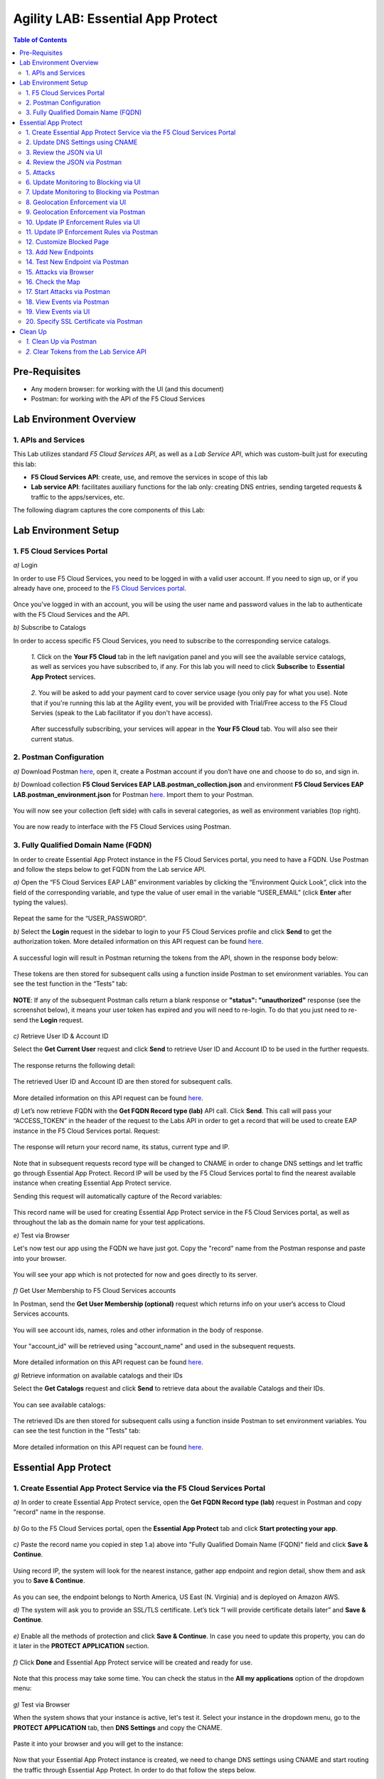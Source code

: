 Agility LAB: Essential App Protect   
=========================================== 

.. contents:: Table of Contents   

Pre-Requisites
###############

- Any modern browser: for working with the UI (and this document)
- Postman: for working with the API of the F5 Cloud Services

Lab Environment Overview
###############################

1. APIs and Services 
*********************

This Lab utilizes standard *F5 Cloud Services API*, as well as a *Lab Service API*, which was custom-built just for executing this lab: 

* **F5 Cloud Services API**: create, use, and remove the services in scope of this lab 

* **Lab service API**: facilitates auxiliary functions for the lab only: creating DNS entries, sending targeted requests & traffic to the apps/services, etc.  

The following diagram captures the core components of this Lab: 

 .. figure:: _figures/Diagram.png


Lab Environment Setup  
############################### 

1. F5 Cloud Services Portal 
*************************** 

`a)` Login   

In order to use F5 Cloud Services, you need to be logged in with a valid user account. If you need to sign up, or if you already have one, proceed to the `F5 Cloud Services portal <http://bit.ly/f5csreg>`_.  

.. figure:: _figures/1-1.png  

Once you've logged in with an account, you will be using the user name and password values in the lab to authenticate with the F5 Cloud Services and the API.

`b)` Subscribe to Catalogs   

In order to access specific F5 Cloud Services, you need to subscribe to the corresponding service catalogs.

   `1.` Click on the **Your F5 Cloud** tab in the left navigation panel and you will see the available service catalogs, as well as services you have subscribed to, if any. For this lab you will need to click **Subscribe** to **Essential App Protect** services.   

   .. figure:: _figures/2.png  

   `2.` You will be asked to add your payment card to cover service usage (you only pay for what you use). Note that if you're running this lab at the Agility event, you will be provided with Trial/Free access to the F5 Cloud Servies (speak to the Lab facilitator if you don't have access).   

   .. figure:: _figures/3.png  

   After successfully subscribing, your services will appear in the **Your F5 Cloud** tab. You will also see their current status.   

   .. figure:: _figures/4.png  


2. Postman Configuration  
********************* 

`a)` Download Postman `here <http://bit.ly/309wSLl>`_, open it, create a Postman account if you don’t have one and choose to do so, and sign in.  

`b)` Download collection **F5 Cloud Services EAP LAB.postman_collection.json** and environment **F5 Cloud Services EAP LAB.postman_environment.json** for Postman `here <https://bit.ly/2PK0z1J>`_. Import them to your Postman.  

.. figure:: _figures/1.jpg  

You will now see your collection (left side) with calls in several categories, as well as environment variables (top right).  

.. figure:: _figures/91.png 

You are now ready to interface with the F5 Cloud Services using Postman. 

3. Fully Qualified Domain Name (FQDN) 
**************************** 

In order to create Essential App Protect instance in the F5 Cloud Services portal, you need to have a FQDN. Use Postman and follow the steps below to get FQDN from the Lab service API.     

`a)` Open the “F5 Cloud Services EAP LAB” environment variables by clicking the “Environment Quick Look”, click into the field of the corresponding variable, and type the value of user email in the variable “USER_EMAIL” (click **Enter** after typing the values).  

.. figure:: _figures/114.png 

Repeat the same for the “USER_PASSWORD”.  

`b)` Select the **Login** request in the sidebar to login to your F5 Cloud Services profile and click **Send** to get the authorization token. More detailed information on this API request can be found `here <http://bit.ly/36ffsyy>`_.  

.. figure:: _figures/93.png 

A successful login will result in Postman returning the tokens from the API, shown in the response body below:  

.. figure:: _figures/84.jpg  

These tokens are then stored for subsequent calls using a function inside Postman to set environment variables. You can see the test function in the “Tests” tab:  

.. figure:: _figures/9.jpg  

**NOTE**: If any of the subsequent Postman calls return a blank response or **"status": "unauthorized"** response (see the screenshot below), it means your user token has expired and you will need to re-login. To do that you just need to re-send the **Login** request.  

.. figure:: _figures/10.jpg  

`c)` Retrieve User ID & Account ID  

Select the **Get Current User** request and click **Send** to retrieve User ID and Account ID to be used in the further requests.  

.. figure:: _figures/86.jpg  

The response returns the following detail:  

.. figure:: _figures/12.jpg  

The retrieved User ID and Account ID are then stored for subsequent calls.  

.. figure:: _figures/11.jpg  

More detailed information on this API request can be found `here <http://bit.ly/37hyQw3>`_.  

`d)` Let’s now retrieve FQDN with the **Get FQDN Record type (lab)** API call. Click **Send**. This call will pass your “ACCESS_TOKEN” in the header of the request to the Labs API in order to get a record that will be used to create EAP instance in the F5 Cloud Services portal.  
Request:  

.. figure:: _figures/74.png  

The response will return your record name, its status, current type and IP. 

.. figure:: _figures/156.png

Note that in subsequent requests record type will be changed to CNAME in order to change DNS settings and let traffic go through Essential App Protect. Record IP will be used by the F5 Cloud Services portal to find the nearest available instance when creating Essential App Protect service.    

Sending this request will automatically capture of the Record variables:  

.. figure:: _figures/26.jpg  

This record name will be used for creating Essential App Protect service in the F5 Cloud Services portal, as well as throughout the lab as the domain name for your test applications. 

`e)` Test via Browser

Let's now test our app using the FQDN we have just got.  Copy the "record" name from the Postman response and paste into your browser.

.. figure:: _figures/115.png 

You will see your app which is not protected for now and goes directly to its server.  

.. figure:: _figures/230.png 

`f)` Get User Membership to F5 Cloud Services accounts

In Postman, send the **Get User Membership (optional)** request which returns info on your user’s access to Cloud Services accounts.

.. figure:: _figures/157.png

You will see account ids, names, roles and other information in the body of response. 

.. figure:: _figures/158.png

Your "account_id" will be retrieved using "account_name" and used in the subsequent requests.

.. figure:: _figures/159.png

More detailed information on this API request can be found `here <http://bit.ly/2Gfu1r3>`_. 

`g)` Retrieve information on available catalogs and their IDs

Select the **Get Catalogs** request and click **Send** to retrieve data about the available Catalogs and their IDs.

.. figure:: _figures/160.png

You can see available catalogs:

.. figure:: _figures/161.png

The retrieved IDs are then stored for subsequent calls using a function inside Postman to set environment variables. You can see the test function in the "Tests" tab:

.. figure:: _figures/162.png

More detailed information on this API request can be found `here <http://bit.ly/36j1Yl4>`_. 

Essential App Protect 
##################### 

1. Create Essential App Protect Service via the F5 Cloud Services Portal  
************************************************************************ 

`a)` In order to create Essential App Protect service, open the **Get FQDN Record type (lab)** request in Postman and copy "record" name in the response.  

.. figure:: _figures/115.png

`b)` Go to the F5 Cloud Services portal, open the **Essential App Protect** tab and click **Start protecting your app**. 

.. figure:: _figures/116.png

`c)` Paste the record name you copied in step 1.a) above into "Fully Qualified Domain Name (FQDN)" field and click **Save & Continue**.

.. figure:: _figures/117.png 

Using record IP, the system will look for the nearest instance, gather app endpoint and region detail, show them and ask you to **Save & Continue**.  

.. figure:: _figures/118.png 

As you can see, the endpoint belongs to North America, US East (N. Virginia) and is deployed on Amazon AWS.  

`d)` The system will ask you to provide an SSL/TLS certificate. Let’s tick “I will provide certificate details later” and **Save & Continue**.  

.. figure:: _figures/99.png 

`e)` Enable all the methods of protection and click **Save & Continue**. In case you need to update this property, you can do it later in the **PROTECT APPLICATION** section. 

.. figure:: _figures/100.png 

`f)` Click **Done** and Essential App Protect service will be created and ready for use.  

.. figure:: _figures/101.png  

Note that this process may take some time. You can check the status in the **All my applications** option of the dropdown menu: 

.. figure:: _figures/231.png 

`g)` Test via Browser 

When the system shows that your instance is active, let's test it. Select your instance in the dropdown menu, go to the **PROTECT APPLICATION** tab, then **DNS Settings**  and copy the CNAME.

.. figure:: _figures/232.png 

Paste it into your browser and you will get to the instance:

.. figure:: _figures/233.png 

Now that your Essential App Protect instance is created, we need to change DNS settings using CNAME and start routing the traffic through Essential App Protect. In order to do that follow the steps below.  

2. Update DNS Settings using CNAME  
******************************** 

`a)` Let's test if DNS settings are updated and the traffic is protected by Essential App Protect. In the F5 Cloud Services portal, open the **DNS Settings** tab in **PROTECT APPLICATION** and click **Test updated DNS**.

.. figure:: _figures/127.png 

As you can see, it's not successful. We will update DNS settings using Postman to fix that.

`b)` Go back to Postman to change the DNS settings. Send the **Get EAP Subscription** request to get the "subscription_id" and "CNAME" using your "ACCESS_TOKEN".

.. figure:: _figures/164.png

The response will return all information on your instance which we have created via UI: 

.. figure:: _figures/165.png

The retrieved CNAME will be used to update DNS settings:

.. figure:: _figures/166.png

More detailed information on this API request can be found `here <http://bit.ly/38xUHjc>`_.  

`c)` Send the **Update CNAME Record (lab)** request to update DNS Settings with CNAME generated when creating Essential App Protect instance in the F5 Cloud Services portal and retrieved in the step above:

.. figure:: _figures/167.png

The response will show the updated type ("CNAME") and value: 

.. figure:: _figures/168.png

`d)` Let's now re-send the **Get FQDN Record type (lab)** request to see the current type of the record. 

.. figure:: _figures/129.png

The response will show that record type is changed from "A" to "CNAME" (see step 3.d) above), as well as "value" is updated, which means that app traffic now goes through Essential App Protect instance and is actively protected.   

.. figure:: _figures/128.png

`e)` Test CNAME change via UI   

Return to the F5 Cloud Services portal, open the **Essential App Protect** tab, select your app from the dropdown menu and click **PROTECT APPLICATION**. Then open the **DNS Settings** tab and click **Test updated DNS**.  

.. figure:: _figures/106.png 

You will see successful status of testing.


`f)` Test via Browser

Let's now test the updated DNS setting via browser. Return to the F5 Cloud Services portal, open the **General** tab and copy the FQDN.

.. figure:: _figures/234.png

Paste it into your browser and you will see the NA2 instance of the Auction website and all of the requests will now be flowing through the Essential App Protect, which means your app is now protected. However, any malicious requests will not be blocked, as we have not turned on "Blocking" mode yet.

.. figure:: _figures/131.png

3. Review the JSON via UI 
******************

If you would like to see the full configuration of your Essential App Protect or edit some properties, you can review the JSON either via UI or via Postman. If you prefer to do that via Postman, then proceed to the next section. 

In order to view the JSON via the F5 Cloud Services portal, open **PROTECT APPLICATION** and go to the **JSON configuration** tab. 

.. figure:: _figures/132.png

Let's take a look at different sections available in the JSON. In order to collapse or expand a section, click the small arrows next to the line numbers. 

The main sections are "application" and "policy".

.. figure:: _figures/133.png

In the "application" section, we can see our FQDN, region our instance belongs to, IP endpoints  and port. 

.. figure:: _figures/134.png

In the "policy" section, we can learn all the information about our protection and its settings, as well as about each attack type.

.. figure:: _figures/135.png

More detailed information on attack types can be found in Section 5 below. 

4. Review the JSON via Postman 
*******************************

If you prefer to use Postman to review the JSON, go back to Postman and send the **Get JSON** request:

.. figure:: _figures/136.png

The response will retrieve the JSON containing all the Essential App Protect instance information: 

.. figure:: _figures/137.png

The returned JSON provides some general information on subcription_id, user_id, and instance name, as well as all configuration details (CNAME, domain, etc) and protection settings. 

.. figure:: _figures/169.png

More detailed information on this API request can be found `here <http://bit.ly/38xUHjc>`_.  

5. Attacks  
*********** 

There are three types of attacks:  

`1)` SQL Injection 

This attack inserts a SQL query via the input data field in the web application. Such attacks could potentially read sensitive data, modify and destroy it. More detailed information can be found `here <http://bit.ly/2RfmXkw>`_.

`2)` Illegal Filetype 

This attack combines valid URL path segments with invalid input to guess or brute-force download of sensitive files or data. More detailed information can be found `here <http://bit.ly/30NrAFF>`_.  

`3)` Threat Campaign 

These types of attacks are the category that F5 Labs tracks as coordinated campaigns that exploit known vulnerabilities. This particular attack simulates using a known Tomcat backdoor vulnerability. The complete list of such threats can be found `here <http://bit.ly/36bPmfG>`_.   

Let’s now simulate an attack.

Go back to Postman and send the **Attack: Illegal Filetype** request. 

.. figure:: _figures/170.png

You can see the status of the attack in the **VIEW EVENTS** section of the F5 Cloud Services portal.

.. figure:: _figures/138.png

As you see, our "Illegal file type" attack has appeared on the list and its status is "Not blocked" for now.  

6. Update Monitoring to Blocking via UI 
*************************************** 

For now all the threats of your app are only monitored without any actions taken. You can change monitoring to blocking both via the F5 Cloud Services portal and via Postman. Let's change monitoring to blocking for High-risk Attack Mitigation via the F5 Cloud Services portal, and for Malicious IP and Threat Campaigns via Postman in the next section. 

`a)` In order to start blocking attacks, go to the **PROTECT APPLICATION** tab, then open **High-risk Attack Mitigation** and toggle **Blocking Mode** on. Click **Update**:  

.. figure:: _figures/105.png 

`b)` Testing the status 

Now that the protection mode is "blocking" for **High-risk Attack Mitigation**, you can re-send the **Attack: Illegal Filetype** request in Postman. After that go back to the F5 UI, open **VIEW EVENTS** and you will see the new attack with the "Blocked" status:

.. figure:: _figures/119.png

Note that its status is also updated in the **PROTECT AAPLICATION** data card. 


7. Update Monitoring to Blocking via Postman 
******************************************** 

Let's now change monitoring to blocking for Malicious IP and Threat Campaigns via Postman.

`a)` Go back to Postman and send the **Update Monitor to Block** request which uses your “account_id” and "EAP record" retrieved a few steps above. 

.. figure:: _figures/173.png

You will see the updated "blocked" status of attacks in the response. 

.. figure:: _figures/174.png

You can also notice that their status changed in the F5 UI:

.. figure:: _figures/139.png

More detailed information on this request can be found `here <https://bit.ly/3ckOJVA>`_. 

`b)` Testing the status 

Now that the protection mode is "blocking" for all the attacks, you can send the **Attack: Threat Campaign** request in Postman:

.. figure:: _figures/171.png

Also send the **Attack: SQL Injection** request:

.. figure:: _figures/172.png

After that go back to the F5 UI, open **VIEW EVENTS** and you will see the new attacks with the "Blocked" status:

.. figure:: _figures/175.png

8. Geolocation Enforcement via UI
****************************

You can create a list of countries traffic from which will be blocked via UI or via Postman. If you prefer to do so via Postman, proceed to the next section.

`a)` Go back to the F5 Cloud Services portal, the **PROTECT APPLICATION** tab, then go to **High-risk Attack Mitigation**  and click 
**Deny requests from specific countries**. This will activate the **Manage countries** button.   

.. figure:: _figures/142.png

`b)` Now click the **Manage countries** button:

.. figure:: _figures/228.png

`c)` Let's add France as a country whose requests you want to deny and click **Update**.

.. figure:: _figures/143.png

`d)` If you prefer to deny requests from OFAC-sanctioned countries without creating your own list, just tick the option in the F5 Cloud Servcies portal and **Update**.

.. figure:: _figures/140.png
 
9. Geolocation Enforcement via Postman
****************************

`a)` If you would like to block requests on a country-basis via Postman, then send the **Block country list** request which will use your "account_id" and "EAP record":

.. figure:: _figures/176.png 

The response will show the countries blocked: 

.. figure:: _figures/149.png

More detailed information on this request can be found `here <https://bit.ly/3ckOJVA>`_. 

`b)` Let's now go to the F5 Cloud Services portal and see the updated geolocation enforcement:

.. figure:: _figures/120.png  

Click **Manage countries** to see the countries that are blocked: 

.. figure:: _figures/121.png

`c)` Let's test how country-base blocking works. Go back to Postman and send the **Test Country Blocking (lab)** request which uses your "EAP record". 

.. figure:: _figures/177.png

Let's open the F5 UI and go to **VIEW EVENTS** section to see the newly blocked attack based on geolocation: 

.. figure:: _figures/178.png

10. Update IP Enforcement Rules via UI  
********************************

If you need to block specific IP addresses or add them to the whitelist, you can do it in two ways: via Postman or UI. If you prefer to do it via Postman, then proceed to the next section. If your choice is UI, then follow the steps below: 

`a)` Go to **PROTECT APPLICATION**-> the **High-risk Attack Mitigation** tab and click **Manage rules**. 

.. figure:: _figures/150.png

`b)` Add "34.229.48.248" IP for blocking and "77.120.157.224" IP to the whitelist. Add a short description for each, tick those which you prefer to be logged and click **Update**. 

.. figure:: _figures/151.png

11. Update IP Enforcement Rules via Postman  
********************************

`a)` Go to Postman and send the **Update IP Enforcement Rules** request which uses your "account_id" and "EAP record".

.. figure:: _figures/122.png

In the response you will see four blocked and one allowed IPs. 

.. figure:: _figures/152.png

More detailed information on this request can be found `here <https://bit.ly/3ckOJVA>`_. 

12. Customize Blocked Page 
***************************

If you prefer to customize your blocked page acc to your wish, you can do it using Postman. 

`a)` First, let's see the page prior to sending the request. To do that, let's simulate an attack via the browser. Paste "**Fully Qualified Domain Name (FQDN)**/nginx.config" address to your browser. The result will be the following:

.. figure:: _figures/124.png 

`b)` Go back to Postman and send the **Customize blocked page** request which uses your **account_id** and **EAP record**. 
 
.. figure:: _figures/179.png 

`c)` Refresh the page in the browser opened one step above and you will see:

.. figure:: _figures/125.png 

**Note**: It may take  some time due to updating the service. 

13. Add New Endpoints 
*********************

Let's imagine your website is to function both in the USA and in Europe which requires two endpoints. But for now, you have only one IP endpoint added to Essential App Protect - North America, US East (N. Virginia). 

.. figure:: _figures/180.png 

If you need to add the second one, say, in Europe, you can do it via Postman.

Send the **Add new endpoints** request in Postman: 

.. figure:: _figures/181.png 

You will see the Endpoint added in the returned response located in Europe and deployed on AWS:

.. figure:: _figures/182.png 

More detailed information on this request can be found `here <https://bit.ly/3ckOJVA>`_. 

You will also see the new endpoint in the F5 Cloud Services portal:

.. figure:: _figures/183.png 

Note that this operation may take up to a few minutes due to its deployment. 

14. Test New Endpoint via Postman
***********************************

Let's now test the endpoint we've just created via Postman.

Send the **Test Second Endpoint (lab)** request: 

.. figure:: _figures/186.png 

Here's what you should see in the response:

.. figure:: _figures/187.png 

15. Attacks via Browser 
*************************

Let's now simulate some attacks via browser and follow them in the dashboard of the F5 Cloud Services portal. 

`a)` In order to simulate Illegal File type, paste "**Fully Qualified Domain Name (FQDN)**/nginx.config" address to your browser and the page will be blocked:

.. figure:: _figures/153.png 

Now let's go back to the F5 Cloud Services portal and see the dashboard with the new attack:

.. figure:: _figures/154.png 

You can see the type of attack and some more detailed information in the **VIEW EVENTS** tab:

.. figure:: _figures/155.png 

`b)` Let's now simulate SQL Injection attack via browser and our "BuyTime Auction" app. Copy your FQDN from the F5 Cloud Services portal and paste to your browser. 

.. figure:: _figures/188.png 

Fill in **' OR 1=1; '** as login  and fill in any password. Click **Login**.

.. figure:: _figures/184.png 

And you will see that SQL Injection attack is blocked.  

.. figure:: _figures/189.png 

You can see the details of this attack in the **VIEW EVENTS** tab in the F5 Cloud Services portal:

.. figure:: _figures/190.png 

16. Check the Map
****************

Now let’s see the map of our attacks on the F5 Cloud Services portal. You need to select the **MONITOR APPLICATION** tab where you will see the dashboard.

You can see our latest attacks on the map:

.. figure:: _figures/191.png 

If you wish to see more detailed information, you can hover over a specific attack and its information will appear:

.. figure:: _figures/192.png 

To the left of the map, you can see the legend showing the number of application endpoints and their details, as well as different types of attacks shown on the map. 

.. figure:: _figures/215.png 

The yellow lines on the map show the attacks within the last five minutes. 

17. Start Attacks via Postman 
*************************

`a)` Let’s now return to Postman and simulate the attacks by sending the **Start EAP Attack (lab)** request.

.. figure:: _figures/193.png 

And the response will be "ok" which means that attacks have been activated:

.. figure:: _figures/194.png 

`b)` Check the map

Let’s go back to the F5 Cloud Services portal and check the map in the **MONITOR APPLICATION** tab. 

You can see our two endpoints and the latest attacks on the map:

.. figure:: _figures/200.png 

If an endpoint is being attacked at the moment, the type of attack is shown over it. You can see it by hovering over:

.. figure:: _figures/203.png 

In **MONITOR APPLICATION** you will find information on malicious requests received by the application. The histogram shows the history of malicious activity over the last two hours in five-minute increments. The donut chart shows the percentage of malicious requests blocked during the last time period as well as the specific numbers of blocked and not blocked requests.

.. figure:: _figures/201.png 

In case you need to zoom in some cluster of attacks, just click on an attack cluster and the map will be zoomed in:

.. figure:: _figures/202.png 


18. View Events via Postman  
************************

Now return to Postman to get more detailed information on the simulated attacks. Send the **Get EAP Events Stream** request which uses “subscription_id” and “service_instance_id”.

.. figure:: _figures/195.png 

You can see different attack characteristics in the response, including number, type, country, source IPs, etc.

.. figure:: _figures/196.png

More detailed information on this request can be found `here <https://bit.ly/2VttrPh>`_. 

19. View Events via UI  
**************************** 

You can also see the attacks via UI. All the detailed information can be found in the **VIEW EVENTS** tab of the F5 Cloud Services portal. 

.. figure:: _figures/197.png 

You can also set some specific rules for each attack and its IP individually:

.. figure:: _figures/111.png 

20. Specify SSL Certificate via Postman
***************************

When creating Essential App Protect instance in one of the steps above, we skipped providing an SSL/TLS certificate. Let's now get and implement it via Postman. 

`a)` Let's send the **Get SSL Certificate (lab)** request:

.. figure:: _figures/204.png 

You will get the certificate information in the response:

.. figure:: _figures/205.png 

The retrieved certificate details are then stored for subsequent calls using a function inside Postman. You can see the test function in the Tests tab:

.. figure:: _figures/206.png 

`b)` Now we'll upload the certificate to the F5 Cloud Services portal. In order to do that, send the **Upload SSL Certificate** request:

.. figure:: _figures/207.png 

The response will return the certificate ID which will be used for updating the certificate in the portal:

.. figure:: _figures/208.png 

`c)` The next step will associate the certificate with the EAP app. In order to do that, send the **Update EAP SSL Certificate** request from Postman which uses certificate ID retrieved above:

.. figure:: _figures/209.png 

The response shows all the information regarding instance the certificate is connected to:

.. figure:: _figures/210.png 


`d)` Now we need to restart our instance for the certificate to become active. 

   `1.` In order to do that, go back to Postman and send the **Suspend EAP Subscription** request:
   
   .. figure:: _figures/212.png 
   
   In the response you will see new "disabled" status:
   
   .. figure:: _figures/213.png 
   
   Note that this operation may take some time. Proceed to the next step after the status of your instance is changed to "Inactive" in the F5 Cloud Services portal. The status can be seen in the **All my applications** option of the dropdown menu.
   
   .. figure:: _figures/235.png
   
   `2.` Let's now activate the service with the SSL certificate. Send the **Activate EAP Subscription** request:
   
   .. figure:: _figures/214.png 
   
   And the response will return the updated status:
   
   .. figure:: _figures/216.png 
   
   Note that this operation may take some time. Proceed to the next step after the status of your instance is changed to "Active" in the F5 Cloud Services portal. The status can be seen in the **All my applications** option of the dropdown menu.
   
   .. figure:: _figures/236.png 
   
`e)` Check SSL Certificate via UI

Let's now check the certificate via UI. Open **PROTECT APPLICATION** and go to the **General** tab. You will see the uploaded and updated certificate: 

.. figure:: _figures/211.png 

`f)` Now we can check our "BuyTime Auction" app with the SSL certificate via browser. Copy your FQDN from the **General** tab in the F5 Cloud Services portal and paste to your browser starting with "**https://**". 

.. figure:: _figures/217.png 

You can see that the connection is safe. Now let's click the **Certificate** and see its details:

.. figure:: _figures/218.png 

Clean Up  
######## 

At this point feel free to explore and repeat any of the previous steps of the lab, but should you want to clean up the resources you've created and remove your services, then follow the steps below.

`1.` Clean Up via Postman
*************************

`a)` In order to clean up Essential App Protect instance we've created and remove the subscription, send the **Retire EAP Subscription** request which uses the relevant “subscription_id”:

.. figure:: _figures/219.png
 
You will see “retired” status in the response body which means that it’s not available on the F5 Cloud Services portal anymore.
 
.. figure:: _figures/220.png
  
More detailed information on these API requests can be found `here <http://bit.ly/2Gf166I>`_.  


`b)` Change Essential App Protect Record type 

Let's send the **Reset EAP Record (lab)** request to change record type from CNAME to A back:

.. figure:: _figures/222.png
 
The request will show the reset type and IP value:

.. figure:: _figures/223.png

`2.` Clear Tokens from the Lab Service API
******************************************
 
We recommend that you clear your tokens from the Lab Service API for security purposes. In order to do that, send the **Logout** request, which uses your ACCESS_TOKEN:
 
.. figure:: _figures/224.png
 
You will get the following response with the status showing "200 OK":
 
.. figure:: _figures/225.png
 
Your ACCESS_TOKEN will be considered invalid:
 
.. figure:: _figures/226.png

More detailed information on these API requests can be found `here <https://bit.ly/2VttrPh>`_.  
